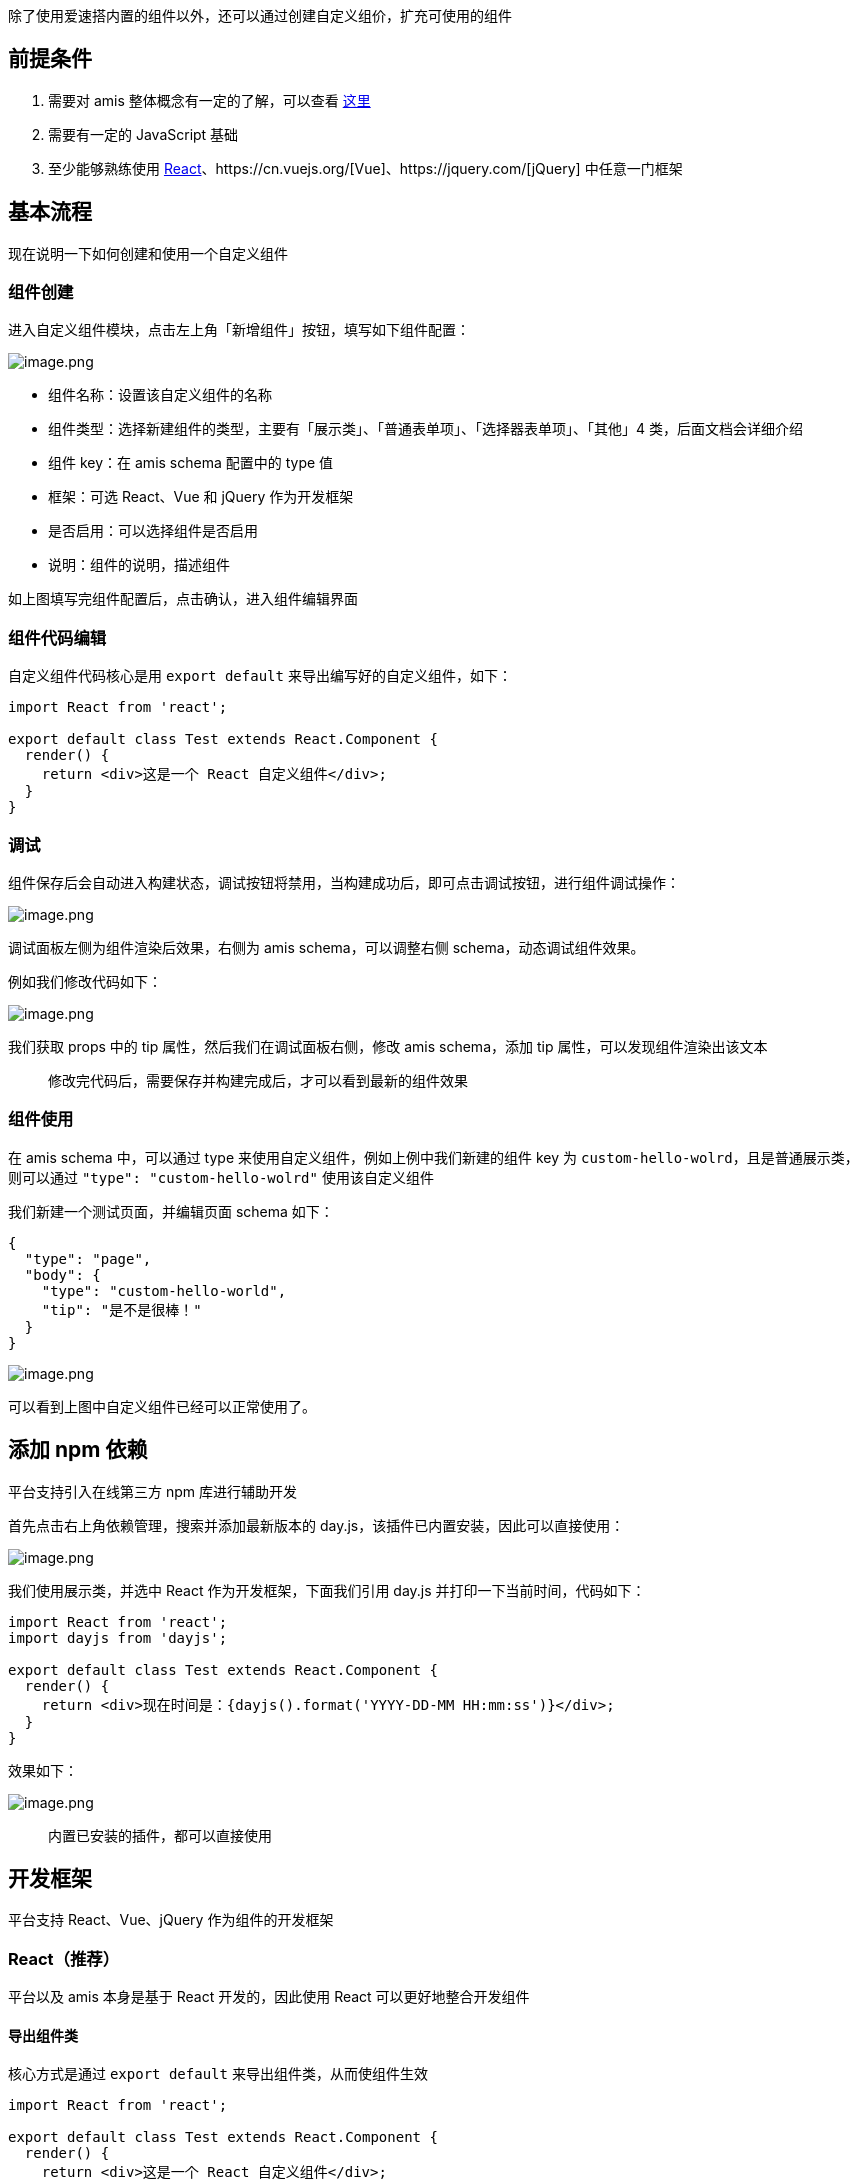 除了使用爱速搭内置的组件以外，还可以通过创建自定义组价，扩充可使用的组件

== 前提条件

[arabic]
. 需要对 amis 整体概念有一定的了解，可以查看
https://baidu.gitee.io/amis/docs/concepts/schema[这里]
. 需要有一定的 JavaScript 基础
. 至少能够熟练使用
https://reactjs.org/[React]、https://cn.vuejs.org/[Vue]、https://jquery.com/[jQuery]
中任意一门框架

== 基本流程

现在说明一下如何创建和使用一个自定义组件

=== 组件创建

进入自定义组件模块，点击左上角「新增组件」按钮，填写如下组件配置：

image::高级功能/自定义组件/image_884905e.png[image.png]

* 组件名称：设置该自定义组件的名称
* 组件类型：选择新建组件的类型，主要有「展示类」、「普通表单项」、「选择器表单项」、「其他」4
类，后面文档会详细介绍
* 组件 key：在 amis schema 配置中的 type 值
* 框架：可选 React、Vue 和 jQuery 作为开发框架
* 是否启用：可以选择组件是否启用
* 说明：组件的说明，描述组件

如上图填写完组件配置后，点击确认，进入组件编辑界面

=== 组件代码编辑

自定义组件代码核心是用 `export default` 来导出编写好的自定义组件，如下：

[source,js]
----
import React from 'react';

export default class Test extends React.Component {
  render() {
    return <div>这是一个 React 自定义组件</div>;
  }
}
----

=== 调试

组件保存后会自动进入构建状态，调试按钮将禁用，当构建成功后，即可点击调试按钮，进行组件调试操作：

image::高级功能/自定义组件/image_5071c4e.png[image.png]

调试面板左侧为组件渲染后效果，右侧为 amis schema，可以调整右侧
schema，动态调试组件效果。

例如我们修改代码如下：

image::高级功能/自定义组件/image_c83cbe2.png[image.png]

我们获取 props 中的 tip 属性，然后我们在调试面板右侧，修改 amis
schema，添加 tip 属性，可以发现组件渲染出该文本

____
修改完代码后，需要保存并构建完成后，才可以看到最新的组件效果
____

=== 组件使用

在 amis schema 中，可以通过 type
来使用自定义组件，例如上例中我们新建的组件 key 为
`custom-hello-wolrd`，且是普通展示类，则可以通过
`"type": "custom-hello-wolrd"` 使用该自定义组件

我们新建一个测试页面，并编辑页面 schema 如下：

[source,json]
----
{
  "type": "page",
  "body": {
    "type": "custom-hello-world",
    "tip": "是不是很棒！"
  }
}
----

image::高级功能/自定义组件/image_996b3ed.png[image.png]

可以看到上图中自定义组件已经可以正常使用了。

== 添加 npm 依赖

平台支持引入在线第三方 npm 库进行辅助开发

首先点击右上角依赖管理，搜索并添加最新版本的
day.js，该插件已内置安装，因此可以直接使用：

image::高级功能/自定义组件/image_e2070c7.png[image.png]

我们使用展示类，并选中 React 作为开发框架，下面我们引用 day.js
并打印一下当前时间，代码如下：

[source,js]
----
import React from 'react';
import dayjs from 'dayjs';

export default class Test extends React.Component {
  render() {
    return <div>现在时间是：{dayjs().format('YYYY-DD-MM HH:mm:ss')}</div>;
  }
}
----

效果如下：

image::高级功能/自定义组件/image_02959ca.png[image.png]

____
内置已安装的插件，都可以直接使用
____

== 开发框架

平台支持 React、Vue、jQuery 作为组件的开发框架

=== React（推荐）

平台以及 amis 本身是基于 React 开发的，因此使用 React
可以更好地整合开发组件

==== 导出组件类

核心方式是通过 `export default` 来导出组件类，从而使组件生效

[source,js]
----
import React from 'react';

export default class Test extends React.Component {
  render() {
    return <div>这是一个 React 自定义组件</div>;
  }
}
----

==== 使用 UI 组件库

可以使用 npm UI 组件库，例如 https://ant.design/index-cn[Ant Design]。

首先依赖管理中添加 antd 组件库，然后选择展示类，和 React
作为开发框架，然后编写代码如下：

[source,js]
----
import React from 'react';
import {Button} from 'antd';

// 引用 antd 样式
import 'antd/dist/antd.css';

export default class Test extends React.Component {
  render() {
    return (
      <div>
        <Button type="primary">Primary Button</Button>
        <Button>Default Button</Button>
        <Button type="dashed">Dashed Button</Button>
        <br />
        <Button type="text">Text Button</Button>
        <Button type="link">Link Button</Button>
      </div>
    );
  }
}
----

效果如下：

image::高级功能/自定义组件/image_39bb2db.png[image.png]

上例中我们展示了 antd 的 Button 组件

=== Vue

我们下面开发一个简单的自定义组价，打印一行文本：

[source,js]
----
export default {
  template: '<div>这是一个 {{name}} 自定义组件</div>',

  data: {
    name: 'Vue'
  },

  methods: {
    foo() {
      console.log('foo');
    }
  },

  created() {
    this.foo();
  }
};
----

==== 使用第三方 UI 组件库

可以使用第三方组件库，例如 https://element.eleme.io/#/zh-CN[Element-UI]

首先依赖管理里添加 element-ui 组件库，然后新建组件，选择展示类组件，勾选
Vue 作为开发框架，代码如下：

[source,js]
----
import {Button} from 'element-ui';

// 引入 element-ui的样式
import 'element-ui/lib/theme-chalk/index.css';

export default class Test {
  template = `
        <div>
            <el-button>默认按钮</el-button>
            <el-button type="primary">主要按钮</el-button>
            <el-button type="success">成功按钮</el-button>
            <el-button type="info">信息按钮</el-button>
            <el-button type="warning">警告按钮</el-button>
            <el-button type="danger">危险按钮</el-button>
        </div>
    `;

  components = {
    'el-button': Button
  };
}
----

效果如下：

image::高级功能/自定义组件/image_831db4a.png[image.png]

=== jQuery

平台内部支持用 jQuery
进行开发，且进行了一层简单的封装，方便用户更好的操作。下面我们创建一个简单的自定义组件，打印一行文本：

[source,js]
----
import $ from 'jquery';

export default {
  template: `这是个`,

  /**
   * 组件挂载的时候调用
   */
  onMount(props) {
    this.foo();
  },

  /**
   * amis props 更新的时候调用
   */
  onUpdate(props, prevProps) {},

  /**
   * 组件销货的时候调用
   */
  onUnmout(props) {},

  foo() {
    // this.$root 获取当前顶级dom
    $(this.$root).append(' jQuery 自定义组件');
  }
};
----

效果如下：

image::高级功能/自定义组件/image_eeafa3c.png[image.png]

== 获取 schema 配置的属性

可以在 schema 中配置属性，然后在组件中获取，例如：

=== React 中：

[source,js]
----
import React from 'react';

export default class Test extends React.Component {
  render() {
    const tip = this.props.tip;
    return <div>提示文本: {tip}</div>;
  }
}
----

使用组件时可以配置 schema 如下：

[source,json]
----
{
  "type": "xxx", // 组件的 key 值
  "tip": "这是一段提示"
}
----

=== Vue 中：

[source,js]
----
export default {
  template: '<div>提示文本：{{tip}}</div>',

  data: {
    tip: '' // 需要声明一个空的值，否则可能会报错
  }
};
----

____
由于该
https://cn.vuejs.org/v2/guide/reactivity.html#%E5%A3%B0%E6%98%8E%E5%93%8D%E5%BA%94%E5%BC%8F-property[Vue
特性]，需要在使用前声明一个空的默认值
____

效果如下：

image::高级功能/自定义组件/image_79ff88d.png[image.png]

=== jQuery 中

[source,js]
----
import $ from 'jquery';

export default {
  template: `提示文本：<span id="tip"></span>`,

  onMount(props) {
    $('#tip').text(props.tip);
  },

  onUpdate(props) {
    $('#tip').text(props.tip);
  }
};
----

效果如下：

image::高级功能/自定义组件/image_7f43ceb.png[image.png]

== 暴露的变量和方法

=== render

渲染器方法，可以在自定义组件中渲染已有的 amis 组件

==== 适用条件

* 开发框架：`React`
* 组件类型：`展示类`、`表单项`、`选择器表单项`

==== 函数签名

[source,js]
----
(region, node, subProps) => JSX.Element;
----

* `region`：给当前组件设置一个 key
* `node`：amis 组件的配置项
* `subProps`：可以不填，额外的一些配置项

==== 使用方法

React 中:

[source,js]
----
import React from 'react';

export default class Test extends React.Component {
  render() {
    const {render} = this.props;
    return (
      <div>
        这是一个 React 自定义组件，
        {render('test', {
          type: 'button',
          label: '这是amis按钮',
          actionType: 'dialog',
          dialog: {
            title: '弹框',
            body: '这是一个弹框'
          }
        })}
      </div>
    );
  }
}
----

效果如下：

image::高级功能/自定义组件/image_f53edc9.png[image.png]

image::高级功能/自定义组件/image_d525ba0.png[image.png]

=== onAction

调用 amis 内置的行为，可参考
https://baidu.gitee.io/amis/docs/components/action[行为]

==== 适用条件

* 开发框架：React、Vue、jQuery
* 组件类型：展示类、表单项、选择器表单项

==== 函数签名

[source,js]
----
(event, action, ctx) => void;
----

* `event`：可忽略，传入 `null` 即可；
* `action`：传入需要执行的行为对象配置，参考
https://baidu.gitee.io/amis/docs/components/action[行为]；
* `ctx`：给当前行为内传入一些数据。如果没有则传入空对象`{}`，否则会报错

==== 使用方法

我们来通过该方法实现：点击按钮，然后调起一个 amis 弹框。

===== React 中

[source,js]
----
import React from 'react';

export default class Test extends React.Component {
  constructor() {
    super();
    this.handleClick = this.handleClick.bind(this);
  }

  handleClick() {
    const onAction = this.props.onAction;

    onAction(
      null,
      {
        actionType: 'dialog',
        dialog: {
          title: '弹框',
          body: '这是一个amis弹框'
        }
      },
      {}
    );
  }

  render() {
    return <button onClick={this.handleClick}>调起 amis 弹框</button>;
  }
}
----

===== Vue 中

[source,js]
----
export default {
  template: '<button v-on:click="handleClick">调起 amis 弹框</button>',

  data: {},

  methods: {
    handleClick() {
      this.$emit('onAction', [
        null,
        {
          actionType: 'dialog',
          dialog: {
            title: '弹框',
            body: '这是一个amis弹框'
          }
        },
        {}
      ]);
    }
  }
};
----

===== jQuery 中

[source,js]
----
import $ from 'jquery';

export default {
  template: `<button id="btn">调起 amis 弹框</button>`,

  onMount(props) {
    $('#btn').click(() => {
      props.onAction(
        null,
        {
          actionType: 'dialog',
          dialog: {
            title: '弹框',
            body: '这是一个amis弹框'
          }
        },
        {}
      );
    });
  }
};
----

=== value 和 onChange

当编写表单项类型的自定义组件时，最重要的是与 Form
数据域的通信，而实现该通信的核心就是 value 属性和 onChange 方法

==== 适用条件

* 开发框架：React、Vue、jQuery
* 组件类型：普通表单项、选择器表单项

==== 使用方法

核心思路是：

* 拿到 props 中的 value 属性，并赋值给自定义组件内输入框
* 监听自定义组件内输入框 change 事件或 value 值变化，如果有变化，通过
onChange 事件，将新的 value 值同步给 amis 层

下面来演示不同框架下的使用示例：

===== React 中

[source,js]
----
import React from 'react';

export default class Test extends React.PureComponent {
  constructor() {
    this.handleChange = this.handleChange.bind(this);
  }

  // 监听 input 的 change 事件，并同步value值
  handleChange(event) {
    const onChange = this.props.onChange;
    // 调用amis onChange方法，同步最新的value值
    onChange(event.target.value);
  }

  render() {
    // 获取 props 中的 value 属性，并赋值给input
    const {value} = this.props;
    return <input type="text" value={value} onChange={this.handleChange} />;
  }
}
----

效果如下：

image::高级功能/自定义组件/image_36dda63.png[image.png]

更改 input 值，可以观察表单数据域的变化。

===== Vue 中

[source,js]
----
export default {
  // 获取 value 属性并绑定给 input 输入框
  template: `<input type="text" v-model="value" />`,

  watch: {
    value: function (newValue, oldValue) {
      // 通过 $emit 调用 amis 的 onChange 事件，同步 value 值
      this.$emit('onChange', newValue);
    }
  }
};
----

vue 中可以利用 watch 监听器来实现 value 同步逻辑。

效果如下；

image::高级功能/自定义组件/image_7423dd3.png[image.png]

更改 input 值，可以观察表单数据域的变化。

===== jQuery 中

[source,js]
----
import $ from 'jquery';

export default {
  template: `<input type="text" id="input" />`,

  onMount(props) {
    // 获取 props 中 value 属性
    $('#input').attr('value', props.value);

    // 给输入框绑定 input 监听事件，同步 value 值
    $('#input').on('input', function (e) {
      // 调用amis的 onChange 方法
      props.onChange(e.target.value);
    });
  }
};
----

效果如下：

image::高级功能/自定义组件/image_c986339.png[image.png]

更改 input 值，可以观察表单数据域的变化。

=== onBulkChange

该方法类似于 onChange，不同点在于，它可以批量修改表单项的值。

[source,js]
----
import React from 'react';

export default class Test extends React.PureComponent {
  constructor() {
    this.handleChange = this.handleChange.bind(this);
  }

  handleChange(event) {
    const {name, other, onBulkChange} = this.props;
    const value = event.target.value;
    // 调用amis onChange方法，变更表单项值
    onBulkChange({
      [name]: value,
      [other]: value
    });
  }

  render() {
    // 获取表单项 value 属性
    const {value} = this.props;

    return <input type="text" value={value} onChange={this.handleChange} />;
  }
}
----

例如上例中，我们实现一个：修改当前输入框，会同步修改另外一个数据框的值，具体
schema 如下

[source,json]
----
{
  "type": "form",
  "mode": "horizontal",
  "debug": true,
  "controls": [
    {
      "type": "custom-test",
      "name": "text1",
      "label": "text1",
      "other": "text2"
    },
    {
      "type": "text",
      "name": "text1",
      "label": "test2"
    }
  ]
}
----

当 `text1` 变化时，获取 `other`
属性，该属性配置的是要同步修改的另外一个数据框的 `name` 值，即
`text2`，然后调用 `onBulkChange`，批量修改数据域值

效果如下：

image::高级功能/自定义组件/image_9e55c14.png[image.png]

____
vue 和 jquery 使用逻辑相同，具体使用语法方法见 onChange
____

=== options

选择器表单项特有的属性，一个选择器组件总有一组选项，可以提供给用户勾选一项或多项，默认该属性为空数组

==== 适用范围

* 开发框架：React、Vue、jQuery
* 组件类型：选择器表单项

==== 手动配置

你可以手动在 schema 中配置 options 吗，然后在组件内获取并使用，例如：

[source,js]
----
import React from 'react';

export default class Test extends React.PureComponent {
  constructor() {
    this.handleChange = this.handleChange.bind(this);
  }

  handleChange(event) {
    // 调用amis onToggle 方法，变更选择器表单项值
    const {onToggle, options} = this.props;
    const option = options.find(o => o.value === event.target.value);
    onToggle(option);
  }

  render() {
    // 获取表单项 value 和 options 属性
    const {value, options} = this.props;

    return (
      <select value={value} onChange={this.handleChange}>
        {options.map(option => (
          <option key={option.value} value={option.value}>
            {option.label}
          </option>
        ))}
      </select>
    );
  }
}
----

编辑 schema 如下：

[source,json]
----
{
  "type": "form",
  "mode": "horizontal",
  "debug": true,
  "controls": [
    {
      "type": "custom-test",
      "name": "test",
      "label": "test",
      "options": [
        {
          "label": "Option A",
          "value": "a"
        },
        {
          "label": "Option B",
          "value": "b"
        },
        {
          "label": "Option C",
          "value": "c"
        }
      ]
    }
  ]
}
----

这种方式和普通获取 schema 属性无区别。

==== 动态加载

选择器表单项可以通过配置 source
属性，来动态拉取远程选项，然后在组件更新钩子函数中，获取拉取到的新的
options

=== setOptions

可以手动调用该方法动态设置 options

==== 适用范围

* 开发框架：React、Vue、jQuery
* 组件类型：选择器表单项

==== 函数签名

[source,js]
----
(options) => void;
----

* `options`：一个对象数组，里面有若干选项

==== 使用方法

[source,js]
----
import React from 'react';

export default class Test extends React.PureComponent {
  constructor() {
    this.handleChange = this.handleChange.bind(this);
  }

  // 组件挂载时，调用 setOptions，设置 options
  componentDidMount() {
    const {setOptions} = this.props;
    setOptions([
      {
        label: 'Option A',
        value: 'a'
      },
      {
        label: 'Option B',
        value: 'b'
      },
      {
        label: 'Option C',
        value: 'c'
      }
    ]);
  }

  handleChange(event) {
    // 调用amis onToggle 方法，变更选择器表单项值
    const {onToggle, options} = this.props;
    const option = options.find(o => o.value === event.target.value);
    onToggle(option);
  }

  render() {
    // 获取表单项 value 和 options 属性
    const {value, options} = this.props;

    return (
      <select value={value} onChange={this.handleChange}>
        {options.map(option => (
          <option key={option.value} value={option.value}>
            {option.label}
          </option>
        ))}
      </select>
    );
  }
}
----

=== selectedOptions

由于
https://baidu.gitee.io/amis/docs/components/form/options#%E6%8B%BC%E6%8E%A5%E7%AC%A6-delimiter[拼接符-delimiter]、https://baidu.gitee.io/amis/docs/components/form/options#%E6%8B%BC%E6%8E%A5%E5%80%BC-joinvalues[拼接值-joinvalues]、https://baidu.gitee.io/amis/docs/components/form/options#%E6%8F%90%E5%8F%96%E5%A4%9A%E9%80%89%E5%80%BC-extractvalue[提取多选值-extractvalue]
的存在，value 值格式可以是多种格式。

`selectedOptions` 则永远为当前选中的值的数组形式，方便逻辑操作。

==== 适用范围

* 开发框架：React、Vue、jQuery
* 组件类型：选择器表单项

=== onToggle

选择器表单项专用属性，类似于
onChange，不同的是，该方法需要传入一个完整的选项对象，可以设置选项切换勾选。

==== 适用范围

* 开发框架：React、Vue、jQuery
* 组件类型：选择器表单项

==== 函数签名

[source,js]
----
(option) => void;
----

* `option`：一个选项对象

==== 使用方法

[source,js]
----
import React from 'react';

export default class Test extends React.PureComponent {
  constructor() {
    this.handleChange = this.handleChange.bind(this);
  }

  handleChange(event) {
    // 调用amis onToggle 方法，变更选择器表单项值
    const {onToggle, options} = this.props;
    const option = options.find(o => o.value === event.target.value);
    onToggle(option);
  }

  render() {
    // 获取表单项 value 和 options 属性
    const {value, options} = this.props;

    return (
      <select value={value} onChange={this.handleChange}>
        {options.map(option => (
          <option key={option.value} value={option.value}>
            {option.label}
          </option>
        ))}
      </select>
    );
  }
}
----

==== 与 onChange 有什么不同

例如有如下 options：

[source,json]
----
{
  "options": [
    {
      "label": "Option A",
      "value": "a"
    },
    {
      "label": "Option B",
      "value": "b"
    },
    {
      "label": "Option B",
      "value": "b"
    }
  ]
}
----

* 例如使用 `onChange`，当第一次勾选了 `Option A` 后，调用
`onChange`，同步表单项 value 值为`"a"`，当用户再次点击
`Option A`，该表单项的值仍然是 `"a"`，因为又一次重复设置了 value；
* 而使用 `onToggle`，当第一次勾选了 `Option A` 后，用户再次点击
`Option A`后，将会取消勾选 Option A 选项，value 值将为空字符串`""`

*在配置 `multiple:true`，选择器支持多选时：*

第一次选中 `Option A`, `value` 值为 `"a"`，点击 `Option C` 时，value
会变成 `"a,c"`，再次点击 `Option C` ，则 `value` 会变为`"a"`

=== onToggleAll

切换全选和全不选

==== 适用范围

* 开发框架：React、Vue、jQuery
* 组件类型：选择器表单项
* 表达项 schema 需配置 `multiple: true`

==== 使用方法

[source,js]
----
import React from 'react';

export default class Test extends React.PureComponent {
  constructor() {
    this.handleChange = this.handleChange.bind(this);
    this.handleSelectAll = this.handleSelectAll.bind(this);
  }

  handleChange(event) {
    // 调用amis onToggle 方法，变更选择器表单项值
    const {onToggle, options} = this.props;
    const option = options.find(o => o.value === event.target.value);
    onToggle(option);
  }

  handleSelectAll() {
    const {onToggleAll} = this.props;
    onToggleAll();
  }

  render() {
    // 获取表单项 value 和 options 属性
    const {value, options} = this.props;

    return (
      <>
        <select value={value} onChange={this.handleChange}>
          {options.map(option => (
            <option key={option.value} value={option.value}>
              {option.label}
            </option>
          ))}
        </select>
        <button onClick={this.handleSelectAll}>全选</button>
      </>
    );
  }
}
----

效果如下：

image::高级功能/自定义组件/image_5ba83ae.png[image.png]
